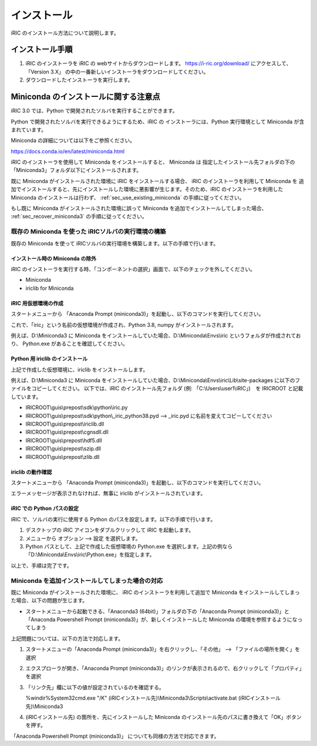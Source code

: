 インストール
=============

iRIC のインストール方法について説明します。

インストール手順
-----------------

1. iRIC のインストーラを iRIC の webサイトからダウンロードします。 https://i-ric.org/download/ にアクセスして、「Version 3.X」 の中の一番新しいインストーラをダウンロードしてください。
2. ダウンロードしたインストーラを実行します。

.. warning: インストール先フォルダについて

   インストール先フォルダのパスには日本語、スペースが含まれないよう注意してください。

   * 良い例: C:\\Users\\user1\\iRIC
   * 良い例: D:\\iRIC
   * 悪い例1: C:\\Users\\ユーザ1\\iRIC
   * 悪い例2: C:\\Users\\Firstname Lastname\\iRIC

Miniconda のインストールに関する注意点
------------------------------------------

iRIC 3.0 では、Python で開発されたソルバを実行することができます。

Python で開発されたソルバを実行できるようにするため、iRIC の インストーラには、Python 実行環境として Miniconda が含まれています。

Miniconda の詳細については以下をご参照ください。

https://docs.conda.io/en/latest/miniconda.html

iRIC のインストーラを使用して Miniconda をインストールすると、 Miniconda は 指定したインストール先フォルダの下の
「Miniconda3」フォルダ以下にインストールされます。

既に Miniconda がインストールされた環境に iRIC をインストールする場合、 iRIC のインストーラを利用して Miniconda を
追加でインストールすると、先にインストールした環境に悪影響が生じます。そのため、iRIC のインストーラを利用した Miniconda のインストールは行わず、
:ref:`sec_use_existing_miniconda` の手順に従ってください。

もし既に Miniconda がインストールされた環境に誤って Miniconda を追加でインストールしてしまった場合、 :ref:`sec_recover_miniconda3` の手順に従ってください。

.. _sec_use_existing_miniconda:

既存の Miniconda を使った iRICソルバの実行環境の構築
~~~~~~~~~~~~~~~~~~~~~~~~~~~~~~~~~~~~~~~~~~~~~~~~~~~~~~~~~~~

既存の Miniconda を使って iRICソルバの実行環境を構築します。以下の手順で行います。

インストール時の Miniconda の除外
..................................

iRIC のインストーラを実行する時、「コンポーネントの選択」画面で、以下のチェックを外してください。

* Miniconda 
* iriclib for Miniconda

iRIC 用仮想環境の作成
.....................

スタートメニューから 「Anaconda Prompt (miniconda3)」を起動し、以下のコマンドを実行してください。

.. code-block:: text
   :caption: 仮想環境の作成コマンド

   conda create -n iric python=3.8
   conda activate iric
   conda install numpy

これで、「iric」という名前の仮想環境が作成され、Python 3.8, numpy がインストールされます。

例えば、D:\\Miniconda3 に Miniconda をインストールしていた場合、D:\\Miniconda\\Envs\\iric というフォルダが作成されており、
Python.exe があることを確認してください。

Python 用 iriclib のインストール
................................

上記で作成した仮想環境に、iriclib をインストールします。

例えば、D:\\Miniconda3 に Miniconda をインストールしていた場合、D:\\Miniconda\\Envs\\iric\\Lib\\site-packages に以下のファイルをコピーしてください。
以下では、iRIC のインストール先フォルダ (例: 「C:\\Users\\user1\\iRIC」)　を IRICROOT と記載しています。

* IRICROOT\\guis\\prepost\\sdk\\python\\iric.py
* IRICROOT\\guis\\prepost\\sdk\\python\\_iric_python38.pyd --> _iric.pyd に名前を変えてコピーしてください
* IRICROOT\\guis\\prepost\\iriclib.dll
* IRICROOT\\guis\\prepost\\cgnsdll.dll
* IRICROOT\\guis\\prepost\\hdf5.dll
* IRICROOT\\guis\\prepost\\szip.dll
* IRICROOT\\guis\\prepost\\zlib.dll

iriclib の動作確認
..................

スタートメニューから 「Anaconda Prompt (miniconda3)」を起動し、以下のコマンドを実行してください。

.. code-block:: text
   :caption: iriclib の動作確認

   conda activate iric
   python
   import iric

エラーメッセージが表示されなければ、無事に iriclib がインストールされています。

iRIC での Python パスの設定
...............................

iRIC で、ソルバの実行に使用する Python のパスを設定します。以下の手順で行います。

1. デスクトップの iRIC アイコンをダブルクリックして iRIC を起動します。
2. メニューから オプション --> 設定 を選択します。
3. Python パスとして、上記で作成した仮想環境の Python.exe を選択します。上記の例なら 「D:\\Miniconda\\Envs\\iric\\Python.exe」を指定します。

以上で、手順は完了です。

.. _sec_recover_miniconda3:

Miniconda を追加インストールしてしまった場合の対応
~~~~~~~~~~~~~~~~~~~~~~~~~~~~~~~~~~~~~~~~~~~~~~~~~~~~~~~~~~~~~~~~~~~

既に Miniconda がインストールされた環境に、 iRIC のインストーラを利用して追加で Miniconda をインストールしてしまった場合、以下の問題が生じます。

* スタートメニューから起動できる、「Anaconda3 (64bit)」フォルダの下の「Anaconda Prompt (miniconda3)」と「Anaconda Powershell Prompt (miniconda3)」が、新しくインストールした Miniconda の環境を参照するようになってしまう

上記問題については、以下の方法で対応します。

1. スタートメニューの「Anaconda Prompt (miniconda3)」を右クリックし、「その他」 --> 「ファイルの場所を開く」を選択
2. エクスプローラが開き、「Anaconda Prompt (miniconda3)」のリンクが表示されるので、右クリックして「プロパティ」を選択
3. 「リンク先」欄に以下の値が設定されているのを確認する。

   %windir%\System32\cmd.exe "/K" (iRICインストール先)\\Miniconda3\\Scripts\\activate.bat (iRICインストール先)\\Miniconda3

4. (iRICインストール先) の箇所を、先にインストールした Miniconda のインストール先のパスに書き換えて「OK」ボタンを押す。

「Anaconda Powershell Prompt (miniconda3)」 についても同様の方法で対応できます。
